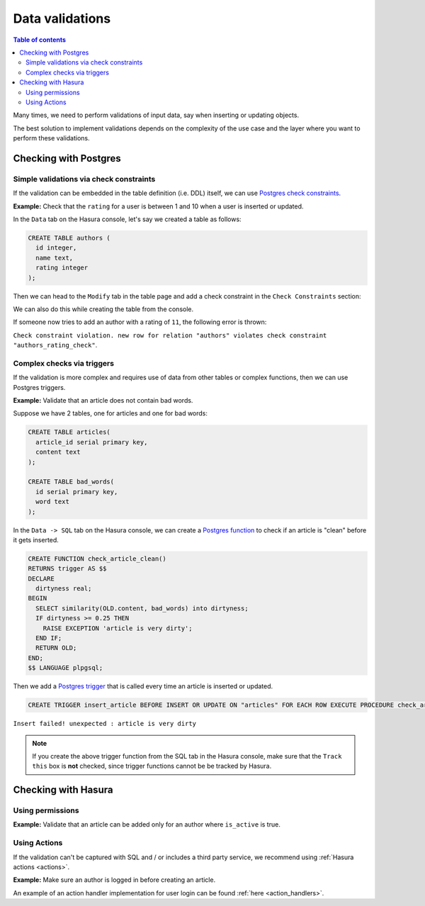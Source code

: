.. meta::
   :description: Data validations in Hasura
   :keywords: hasura, docs, schema, data validation

.. _data_validations:

Data validations
================

.. contents:: Table of contents
  :backlinks: none
  :depth: 2
  :local:

Many times, we need to perform validations of input data, say when inserting or updating objects.

The best solution to implement validations depends on the complexity of the use case and the layer where you want to perform these validations. 

Checking with Postgres
----------------------

Simple validations via check constraints
^^^^^^^^^^^^^^^^^^^^^^^^^^^^^^^^^^^^^^^^

If the validation can be embedded in the table definition (i.e. DDL) itself, we can use `Postgres check constraints <https://www.postgresql.org/docs/9.4/ddl-constraints.html>`__.

**Example:** Check that the ``rating`` for a user is between 1 and 10 when a user is inserted or updated.

In the ``Data`` tab on the Hasura console, let's say we created a table as follows:

.. code-block:: plpgsql

  CREATE TABLE authors (
    id integer,
    name text,
    rating integer
  );

Then we can head to the ``Modify`` tab in the table page and add a check constraint in the ``Check Constraints`` section:

.. thumbnail:: ../../../img/graphql/manual/schema/add-check-constraint.png
   :alt: Add check constraint

We can also do this while creating the table from the console.

If someone now tries to add an author with a rating of ``11``, the following error is thrown:

``Check constraint violation. new row for relation "authors" violates check constraint "authors_rating_check"``.

Complex checks via triggers
^^^^^^^^^^^^^^^^^^^^^^^^^^^

If the validation is more complex and requires use of data from other tables or complex functions, then we can use Postgres triggers.

**Example:** Validate that an article does not contain bad words.

Suppose we have 2 tables, one for articles and one for bad words:

.. code-block:: plpgsql

  CREATE TABLE articles(
    article_id serial primary key,
    content text
  );

  CREATE TABLE bad_words(
    id serial primary key,
    word text
  );

In the ``Data -> SQL`` tab on the Hasura console, we can create a `Postgres function <https://www.postgresql.org/docs/9.1/sql-createfunction.html>`__ to check if an article is "clean" before it gets inserted. 

.. code-block:: plpgsql

  CREATE FUNCTION check_article_clean()
  RETURNS trigger AS $$
  DECLARE
    dirtyness real;
  BEGIN
    SELECT similarity(OLD.content, bad_words) into dirtyness;
    IF dirtyness >= 0.25 THEN
      RAISE EXCEPTION 'article is very dirty';
    END IF;
    RETURN OLD;
  END;
  $$ LANGUAGE plpgsql;

Then we add a `Postgres trigger <https://www.postgresql.org/docs/9.1/sql-createtrigger.html>`__ that is called every time an article is inserted or updated.

.. code-block:: plpgsql

  CREATE TRIGGER insert_article BEFORE INSERT OR UPDATE ON "articles" FOR EACH ROW EXECUTE PROCEDURE check_article_clean();

``Insert failed! unexpected : article is very dirty``

.. note::

  If you create the above trigger function from the SQL tab in the Hasura console, make sure that the ``Track this`` box is **not** checked, since trigger functions cannot be be tracked by Hasura. 


Checking with Hasura
--------------------

Using permissions
^^^^^^^^^^^^^^^^^

**Example:** Validate that an article can be added only for an author where ``is_active`` is true.


Using Actions
^^^^^^^^^^^^^

If the validation can't be captured with SQL and / or includes a third party service, we recommend using :ref:`Hasura actions <actions>`. 

**Example:** Make sure an author is logged in before creating an article.

An example of an action handler implementation for user login can be found :ref:`here <action_handlers>`.
